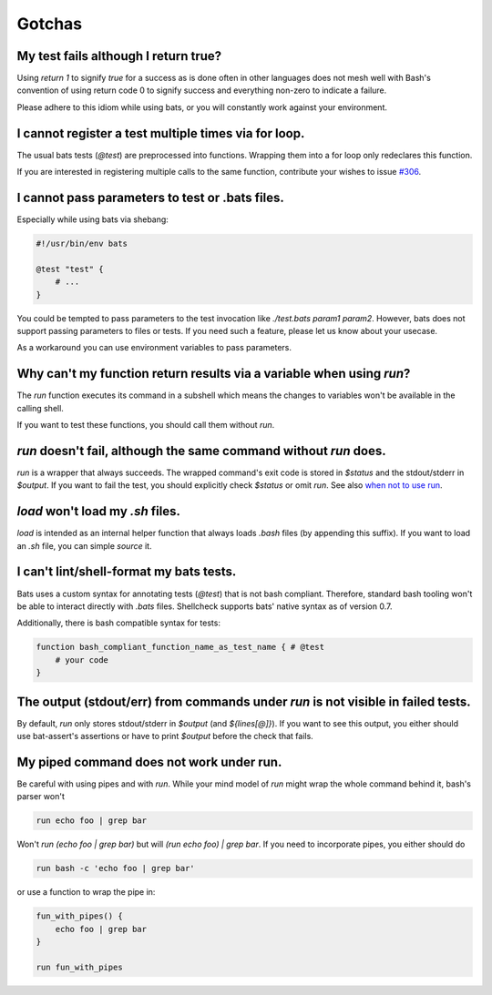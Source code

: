 Gotchas
=======

My test fails although I return true?
-------------------------------------

Using `return 1` to signify `true` for a success as is done often in other languages does not mesh well with Bash's 
convention of using return code 0 to signify success and everything non-zero to indicate a failure.

Please adhere to this idiom while using bats, or you will constantly work against your environment.

I cannot register a test multiple times via for loop.
-----------------------------------------------------

The usual bats tests (`@test`) are preprocessed into functions.
Wrapping them into a for loop only redeclares this function.

If you are interested in registering multiple calls to the same function, contribute your wishes to issue `#306 <https://github.com/bats-core/bats-core/issues/306>`_.

I cannot pass parameters to test or .bats files.
------------------------------------------------

Especially while using bats via shebang:

.. code-block:: bash

    #!/usr/bin/env bats

    @test "test" {
        # ...
    }

You could be tempted to pass parameters to the test invocation like `./test.bats param1 param2`.
However, bats does not support passing parameters to files or tests.
If you need such a feature, please let us know about your usecase.

As a workaround you can use environment variables to pass parameters.

Why can't my function return results via a variable when using `run`?
---------------------------------------------------------------------

The `run` function executes its command in a subshell which means the changes to variables won't be available in the calling shell.

If you want to test these functions, you should call them without `run`.

`run` doesn't fail, although the same command without `run` does.
-----------------------------------------------------------------

`run` is a wrapper that always succeeds. The wrapped command's exit code is stored in `$status` and the stdout/stderr in `$output`.
If you want to fail the test, you should explicitly check `$status` or omit `run`. See also `when not to use run <writing-tests.html#when-not-to-use-run>`_.

`load` won't load my `.sh` files.
---------------------------------

`load` is intended as an internal helper function that always loads `.bash` files (by appending this suffix).
If you want to load an `.sh` file, you can simple `source` it.

I can't lint/shell-format my bats tests.
----------------------------------------

Bats uses a custom syntax for annotating tests (`@test`) that is not bash compliant.
Therefore, standard bash tooling won't be able to interact directly with `.bats` files.
Shellcheck supports bats' native syntax as of version 0.7.

Additionally, there is bash compatible syntax for tests: 

.. code-block:: bash 

    function bash_compliant_function_name_as_test_name { # @test
        # your code
    }


The output (stdout/err) from commands under `run` is not visible in failed tests.
---------------------------------------------------------------------------------

By default, `run` only stores stdout/stderr in `$output` (and `${lines[@]}`).
If you want to see this output, you either should use bat-assert's assertions or have to print `$output` before the check that fails.

My piped command does not work under run.
-----------------------------------------

Be careful with using pipes and with `run`. While your mind model of `run` might wrap the whole command behind it, bash's parser won't

.. code-block:: bash

    run echo foo | grep bar

Won't `run (echo foo | grep bar)` but will `(run echo foo) | grep bar`. If you need to incorporate pipes, you either should do

.. code-block:: bash

    run bash -c 'echo foo | grep bar'

or use a function to wrap the pipe in:

.. code-block:: bash

    fun_with_pipes() {
        echo foo | grep bar
    }

    run fun_with_pipes
